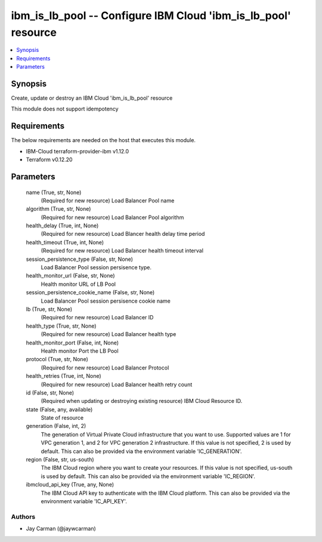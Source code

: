 
ibm_is_lb_pool -- Configure IBM Cloud 'ibm_is_lb_pool' resource
===============================================================

.. contents::
   :local:
   :depth: 1


Synopsis
--------

Create, update or destroy an IBM Cloud 'ibm_is_lb_pool' resource

This module does not support idempotency



Requirements
------------
The below requirements are needed on the host that executes this module.

- IBM-Cloud terraform-provider-ibm v1.12.0
- Terraform v0.12.20



Parameters
----------

  name (True, str, None)
    (Required for new resource) Load Balancer Pool name


  algorithm (True, str, None)
    (Required for new resource) Load Balancer Pool algorithm


  health_delay (True, int, None)
    (Required for new resource) Load Blancer health delay time period


  health_timeout (True, int, None)
    (Required for new resource) Load Balancer health timeout interval


  session_persistence_type (False, str, None)
    Load Balancer Pool session persisence type.


  health_monitor_url (False, str, None)
    Health monitor URL of LB Pool


  session_persistence_cookie_name (False, str, None)
    Load Balancer Pool session persisence cookie name


  lb (True, str, None)
    (Required for new resource) Load Balancer ID


  health_type (True, str, None)
    (Required for new resource) Load Balancer health type


  health_monitor_port (False, int, None)
    Health monitor Port the LB Pool


  protocol (True, str, None)
    (Required for new resource) Load Balancer Protocol


  health_retries (True, int, None)
    (Required for new resource) Load Balancer health retry count


  id (False, str, None)
    (Required when updating or destroying existing resource) IBM Cloud Resource ID.


  state (False, any, available)
    State of resource


  generation (False, int, 2)
    The generation of Virtual Private Cloud infrastructure that you want to use. Supported values are 1 for VPC generation 1, and 2 for VPC generation 2 infrastructure. If this value is not specified, 2 is used by default. This can also be provided via the environment variable 'IC_GENERATION'.


  region (False, str, us-south)
    The IBM Cloud region where you want to create your resources. If this value is not specified, us-south is used by default. This can also be provided via the environment variable 'IC_REGION'.


  ibmcloud_api_key (True, any, None)
    The IBM Cloud API key to authenticate with the IBM Cloud platform. This can also be provided via the environment variable 'IC_API_KEY'.













Authors
~~~~~~~

- Jay Carman (@jaywcarman)

